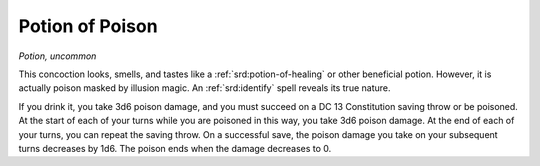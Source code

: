 
.. _srd:potion-of-poison:

Potion of Poison
------------------------------------------------------


*Potion, uncommon*

This concoction looks, smells, and tastes like a :ref:`srd:potion-of-healing` or
other beneficial potion. However, it is actually poison masked by
illusion magic. An :ref:`srd:identify` spell reveals its true nature.

If you drink it, you take 3d6 poison damage, and you must succeed on a
DC 13 Constitution saving throw or be poisoned. At the start of each of
your turns while you are poisoned in this way, you take 3d6 poison
damage. At the end of each of your turns, you can repeat the saving
throw. On a successful save, the poison damage you take on your
subsequent turns decreases by 1d6. The poison ends when the damage
decreases to 0.

